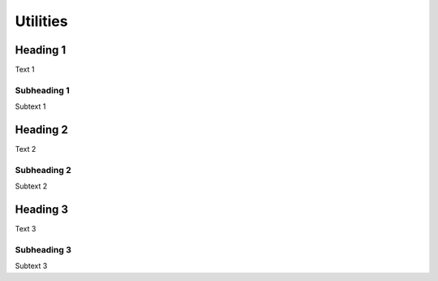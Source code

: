 Utilities 
=========

Heading 1
---------

Text 1


Subheading 1
~~~~~~~~~~~~

Subtext 1


Heading 2
---------

Text 2


Subheading 2
~~~~~~~~~~~~

Subtext 2


Heading 3
---------

Text 3


Subheading 3
~~~~~~~~~~~~

Subtext 3